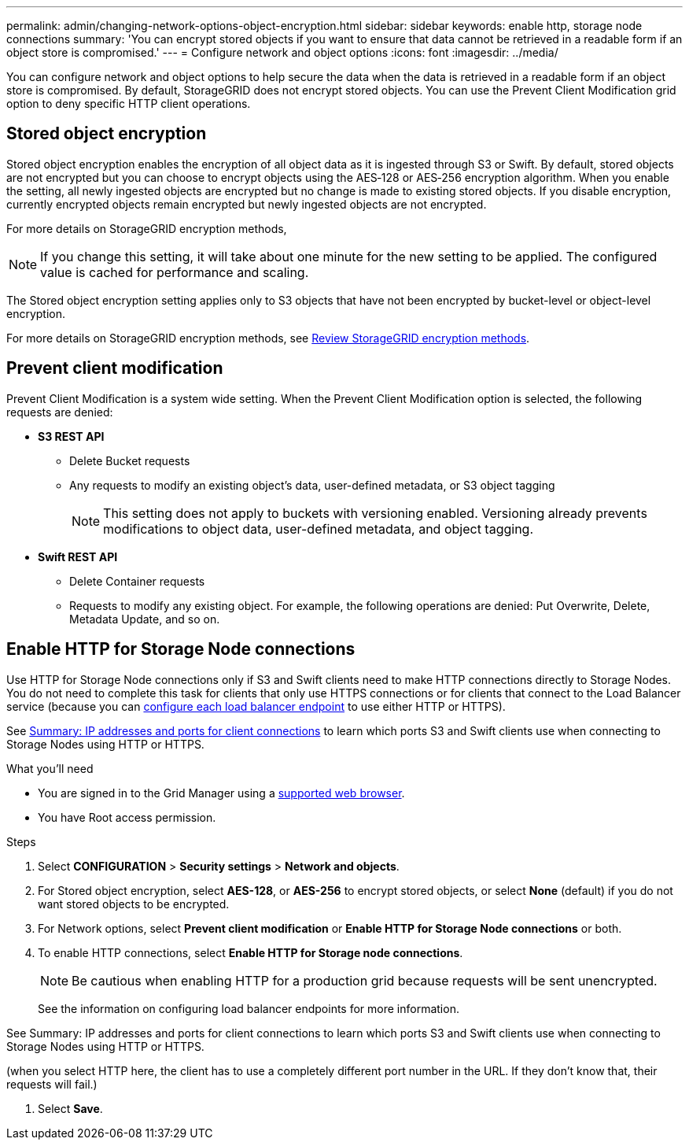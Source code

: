 ---
permalink: admin/changing-network-options-object-encryption.html
sidebar: sidebar
keywords: enable http, storage node connections
summary: 'You can encrypt stored objects if you want to ensure that data cannot be retrieved in a readable form if an object store is compromised.'
---
= Configure network and object options
:icons: font
:imagesdir: ../media/

[.lead]

You can configure network and object options to help secure the data when the data is retrieved in a readable form if an object store is compromised. By default, StorageGRID does not encrypt stored objects. You can use the Prevent Client Modification grid option to deny specific HTTP client operations.

== Stored object encryption
Stored object encryption enables the encryption of all object data as it is ingested through S3 or Swift. By default, stored objects are not encrypted but you can choose to encrypt objects using the AES‐128 or AES‐256 encryption algorithm. When you enable the setting, all newly ingested objects are encrypted but no change is made to existing stored objects. If you disable encryption, currently encrypted objects remain encrypted but newly ingested objects are not encrypted.

For more details on StorageGRID encryption methods, 

[NOTE]
====
If you change this setting, it will take about one minute for the new setting to be applied. The configured value is cached for performance and scaling.
====

The Stored object encryption setting applies only to S3 objects that have not been encrypted by bucket-level or object-level encryption.

For more details on StorageGRID encryption methods, see xref:../admin/reviewing-storagegrid-encryption-methods.html[Review StorageGRID encryption methods].

== Prevent client modification
Prevent Client Modification is a system wide setting. When the Prevent Client Modification option is selected, the following requests are denied:

* *S3 REST API*
 ** Delete Bucket requests
 ** Any requests to modify an existing object's data, user-defined metadata, or S3 object tagging
+

NOTE: This setting does not apply to buckets with versioning enabled. Versioning already prevents modifications to object data, user-defined metadata, and object tagging.

* *Swift REST API*
 ** Delete Container requests
 ** Requests to modify any existing object. For example, the following operations are denied: Put Overwrite, Delete, Metadata Update, and so on.

== Enable HTTP for Storage Node connections
Use HTTP for Storage Node connections only if S3 and Swift clients need to make HTTP connections directly to Storage Nodes. You do not need to complete this task for clients that only use HTTPS connections or for clients that connect to the Load Balancer service (because you can xref:../admin/configuring-load-balancer-endpoints.adoc[configure each load balancer endpoint] to use either HTTP or HTTPS).

See xref:summary-ip-addresses-and-ports-for-client-connections.adoc[Summary: IP addresses and ports for client connections] to learn which ports S3 and Swift clients use when connecting to Storage Nodes using HTTP or HTTPS.

.What you'll need
* You are signed in to the Grid Manager using a xref:../admin/web-browser-requirements.adoc[supported web browser].
* You have Root access permission.

.Steps

. Select *CONFIGURATION* > *Security settings* > *Network and objects*.
. For Stored object encryption, select *AES-128*, or *AES-256* to encrypt stored objects, or select *None* (default) if you do not want stored objects to be encrypted.
. For Network options, select *Prevent client modification* or *Enable HTTP for Storage Node connections* or both.
. To enable HTTP connections, select *Enable HTTP for Storage node connections*. 
+

NOTE: Be cautious when enabling HTTP for a production grid because requests will be sent unencrypted.
+

See the information on configuring load balancer endpoints for more information.

See Summary: IP addresses and ports for client connections to learn which ports S3 and Swift clients use when connecting to Storage Nodes using HTTP or HTTPS.

(when you select HTTP here, the client has to use a completely different port number in the URL. If they don't know that, their requests will fail.)

. Select *Save*.